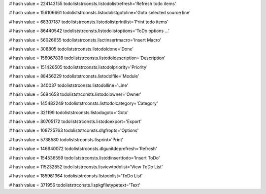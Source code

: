 
# hash value = 224143155
todoliststrconsts.listodolistrefresh='Refresh todo items'


# hash value = 156106661
todoliststrconsts.listodolistgotoline='Goto selected source line'


# hash value = 68307187
todoliststrconsts.listodolistprintlist='Print todo items'


# hash value = 86440542
todoliststrconsts.listodolistoptions='ToDo options ...'


# hash value = 56026655
todoliststrconsts.lisctinsertmacro='Insert Macro'


# hash value = 308805
todoliststrconsts.listodoldone='Done'


# hash value = 156067838
todoliststrconsts.listodoldescription='Description'


# hash value = 151426505
todoliststrconsts.listodolpriority='Priority'


# hash value = 88456229
todoliststrconsts.listodolfile='Module'


# hash value = 340037
todoliststrconsts.listodolline='Line'


# hash value = 5694658
todoliststrconsts.listodolowner='Owner'


# hash value = 145482249
todoliststrconsts.listtodolcategory='Category'


# hash value = 321199
todoliststrconsts.listodogoto='Goto'


# hash value = 80705172
todoliststrconsts.listodoexport='Export'


# hash value = 108725763
todoliststrconsts.dlgfropts='Options'


# hash value = 5738580
todoliststrconsts.lisprint='Print'


# hash value = 146640072
todoliststrconsts.dlgunitdeprefresh='Refresh'


# hash value = 154536559
todoliststrconsts.listddinserttodo='Insert ToDo'


# hash value = 115232852
todoliststrconsts.lisviewtodolist='View ToDo List'


# hash value = 185961364
todoliststrconsts.listodolist='ToDo List'


# hash value = 371956
todoliststrconsts.lispkgfiletypetext='Text'

